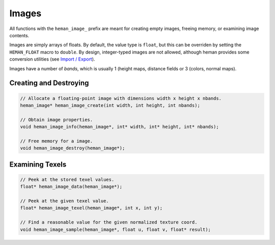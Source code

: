 Images
######

All functions with the ``heman_image_`` prefix are meant for creating empty images, freeing memory, or examining image contents.

Images are simply arrays of floats.  By default, the value type is ``float``, but this can be overriden by setting the ``HEMAN_FLOAT`` macro to ``double``.  By design, integer-typed images are not allowed, although heman provides some conversion utilities (see `Import / Export <importexport>`_).

Images have a number of `bands`, which is usually 1 (height maps, distance fields or 3 (colors, normal maps).

Creating and Destroying
=======================

.. code-block:: c

    // Allocate a floating-point image with dimensions width x height x nbands.
    heman_image* heman_image_create(int width, int height, int nbands);

    // Obtain image properties.
    void heman_image_info(heman_image*, int* width, int* height, int* nbands);

    // Free memory for a image.
    void heman_image_destroy(heman_image*);

Examining Texels
================

.. code-block:: c

    // Peek at the stored texel values.
    float* heman_image_data(heman_image*);

    // Peek at the given texel value.
    float* heman_image_texel(heman_image*, int x, int y);

    // Find a reasonable value for the given normalized texture coord.
    void heman_image_sample(heman_image*, float u, float v, float* result);

